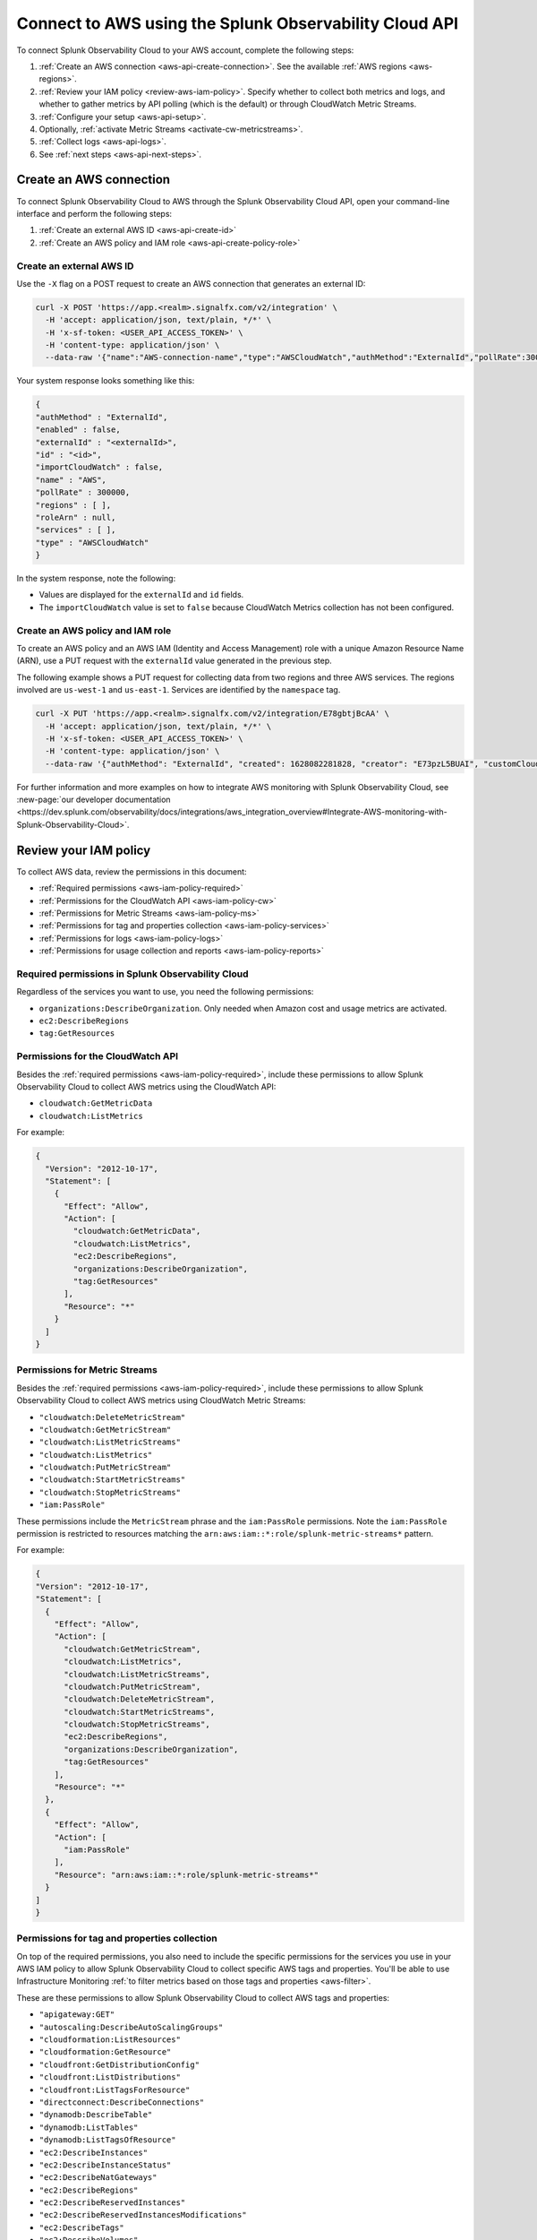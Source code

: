 .. _get-configapi:

********************************************************
Connect to AWS using the Splunk Observability Cloud API
********************************************************

.. meta::
  :description: Use the API to connect Splunk Observability Cloud to AWS, review permissions, configure the integration, collect logs, or activate CloudWatch Metric Streams.

To connect Splunk Observability Cloud to your AWS account, complete the following steps:

#. :ref:`Create an AWS connection <aws-api-create-connection>`. See the available :ref:`AWS regions <aws-regions>`.
#. :ref:`Review your IAM policy <review-aws-iam-policy>`. Specify whether to collect both metrics and logs, and whether to gather metrics by API polling (which is the default) or through CloudWatch Metric Streams.
#. :ref:`Configure your setup <aws-api-setup>`. 
#. Optionally, :ref:`activate Metric Streams <activate-cw-metricstreams>`.
#. :ref:`Collect logs <aws-api-logs>`.  
#. See :ref:`next steps <aws-api-next-steps>`. 

.. _aws-api-create-connection:

Create an AWS connection 
=====================================================

To connect Splunk Observability Cloud to AWS through the Splunk Observability Cloud API, open your command-line interface and perform the following steps:

#. :ref:`Create an external AWS ID <aws-api-create-id>`
#. :ref:`Create an AWS policy and IAM role <aws-api-create-policy-role>`

.. _aws-api-create-id:

Create an external AWS ID
---------------------------------------------------------------------

Use the ``-X`` flag on a POST request to create an AWS connection that generates an external ID:

.. code-block:: none

  curl -X POST 'https://app.<realm>.signalfx.com/v2/integration' \
    -H 'accept: application/json, text/plain, */*' \
    -H 'x-sf-token: <USER_API_ACCESS_TOKEN>' \
    -H 'content-type: application/json' \
    --data-raw '{"name":"AWS-connection-name","type":"AWSCloudWatch","authMethod":"ExternalId","pollRate":300000,"services":[],"regions":[]}'

Your system response looks something like this:

.. code-block:: none

  {
  "authMethod" : "ExternalId",
  "enabled" : false,
  "externalId" : "<externalId>",
  "id" : "<id>",
  "importCloudWatch" : false,
  "name" : "AWS",
  "pollRate" : 300000,
  "regions" : [ ],
  "roleArn" : null,
  "services" : [ ],
  "type" : "AWSCloudWatch"
  }

In the system response, note the following:

- Values are displayed for the ``externalId`` and ``id`` fields.
- The ``importCloudWatch`` value is set to ``false`` because CloudWatch Metrics collection has not been configured.

.. _aws-api-create-policy-role:

Create an AWS policy and IAM role
---------------------------------------------------------------------

To create an AWS policy and an AWS IAM (Identity and Access Management) role with a unique Amazon Resource Name (ARN), use a PUT request with the ``externalId`` value generated in the previous step.

The following example shows a PUT request for collecting data from two regions and three AWS services. The regions involved are ``us-west-1`` and ``us-east-1``. Services are identified by the ``namespace`` tag.

.. code-block:: none

  curl -X PUT 'https://app.<realm>.signalfx.com/v2/integration/E78gbtjBcAA' \
    -H 'accept: application/json, text/plain, */*' \
    -H 'x-sf-token: <USER_API_ACCESS_TOKEN>' \
    -H 'content-type: application/json' \
    --data-raw '{"authMethod": "ExternalId", "created": 1628082281828, "creator": "E73pzL5BUAI", "customCloudWatchNamespaces": null, "enableCheckLargeVolume": false, "enabled": true, "externalId": "<externalId>", "id": "<id>", "importCloudWatch": true, "largeVolume": false, "lastUpdated": 1628090302516, "lastUpdatedBy": "<id>", "name": "AWS", "pollRate": 300000, "regions": ["us-west-1", "us-east-1"], "roleArn": "<your-aws-iam-role-arn>", "services": [], "sfxAwsAccountArn": "arn:aws:iam::134183635603:root", "syncLoadBalancerTargetGroupTags": false, "type": "AWSCloudWatch", "key": null, "token": null, "namedToken": "Default", "namespaceSyncRules": [{"namespace": "AWS/S3"}, {"namespace": "AWS/EC2"}, {"namespace": "AWS/ApplicationELB"}]}'

For further information and more examples on how to integrate AWS monitoring with Splunk Observability Cloud, see :new-page:`our developer documentation <https://dev.splunk.com/observability/docs/integrations/aws_integration_overview#Integrate-AWS-monitoring-with-Splunk-Observability-Cloud>`.

.. _review-aws-iam-policy:

Review your IAM policy
=====================================================

To collect AWS data, review the permissions in this document:

* :ref:`Required permissions <aws-iam-policy-required>`
* :ref:`Permissions for the CloudWatch API <aws-iam-policy-cw>` 
* :ref:`Permissions for Metric Streams <aws-iam-policy-ms>`
* :ref:`Permissions for tag and properties collection <aws-iam-policy-services>`
* :ref:`Permissions for logs <aws-iam-policy-logs>`
* :ref:`Permissions for usage collection and reports <aws-iam-policy-reports>`

.. _aws-iam-policy-required:

Required permissions in Splunk Observability Cloud 
---------------------------------------------------------------------

Regardless of the services you want to use, you need the following permissions:

* ``organizations:DescribeOrganization``. Only needed when Amazon cost and usage metrics are activated.
* ``ec2:DescribeRegions``
* ``tag:GetResources``

.. _aws-iam-policy-cw:

Permissions for the CloudWatch API
-----------------------------------------------------------

Besides the :ref:`required permissions <aws-iam-policy-required>`, include these permissions to allow Splunk Observability Cloud to collect AWS metrics using the CloudWatch API:

* ``cloudwatch:GetMetricData``
* ``cloudwatch:ListMetrics``

For example:

.. code-block:: json

  {
    "Version": "2012-10-17",
    "Statement": [
      {
        "Effect": "Allow",
        "Action": [
          "cloudwatch:GetMetricData",
          "cloudwatch:ListMetrics",
          "ec2:DescribeRegions",
          "organizations:DescribeOrganization",
          "tag:GetResources"
        ],
        "Resource": "*"
      }
    ]
  }

.. _metricstreams_iampolicy:
.. _aws-iam-policy-ms:

Permissions for Metric Streams
-----------------------------------------------------------

Besides the :ref:`required permissions <aws-iam-policy-required>`, include these permissions to allow Splunk Observability Cloud to collect AWS metrics using CloudWatch Metric Streams:

- ``"cloudwatch:DeleteMetricStream"``
- ``"cloudwatch:GetMetricStream"``
- ``"cloudwatch:ListMetricStreams"``
- ``"cloudwatch:ListMetrics"``
- ``"cloudwatch:PutMetricStream"``
- ``"cloudwatch:StartMetricStreams"``
- ``"cloudwatch:StopMetricStreams"``
- ``"iam:PassRole"``

These permissions include the ``MetricStream`` phrase and the ``iam:PassRole`` permissions. Note the ``iam:PassRole`` permission is restricted to resources matching the ``arn:aws:iam::*:role/splunk-metric-streams*`` pattern. 

For example:

.. code-block:: json

  {
  "Version": "2012-10-17",
  "Statement": [
    {
      "Effect": "Allow",
      "Action": [
        "cloudwatch:GetMetricStream",       
        "cloudwatch:ListMetrics",
        "cloudwatch:ListMetricStreams",
        "cloudwatch:PutMetricStream",
        "cloudwatch:DeleteMetricStream",
        "cloudwatch:StartMetricStreams",
        "cloudwatch:StopMetricStreams",
        "ec2:DescribeRegions",
        "organizations:DescribeOrganization",
        "tag:GetResources"
      ],
      "Resource": "*"
    },
    {
      "Effect": "Allow",
      "Action": [
        "iam:PassRole"
      ],
      "Resource": "arn:aws:iam::*:role/splunk-metric-streams*"
    }
  ]
  }


.. _aws-iam-policy-services:

Permissions for tag and properties collection
---------------------------------------------------------------------------------------

On top of the required permissions, you also need to include the specific permissions for the services you use in your AWS IAM policy to allow Splunk Observability Cloud to collect specific AWS tags and properties. You'll be able to use Infrastructure Monitoring :ref:`to filter metrics based on those tags and properties <aws-filter>`.

These are these permissions to allow Splunk Observability Cloud to collect AWS tags and properties:

- ``"apigateway:GET"``
- ``"autoscaling:DescribeAutoScalingGroups"``
- ``"cloudformation:ListResources"``
- ``"cloudformation:GetResource"``
- ``"cloudfront:GetDistributionConfig"``
- ``"cloudfront:ListDistributions"``
- ``"cloudfront:ListTagsForResource"``
- ``"directconnect:DescribeConnections"``
- ``"dynamodb:DescribeTable"``
- ``"dynamodb:ListTables"``
- ``"dynamodb:ListTagsOfResource"``
- ``"ec2:DescribeInstances"``
- ``"ec2:DescribeInstanceStatus"``
- ``"ec2:DescribeNatGateways"``
- ``"ec2:DescribeRegions"``
- ``"ec2:DescribeReservedInstances"``
- ``"ec2:DescribeReservedInstancesModifications"``
- ``"ec2:DescribeTags"``
- ``"ec2:DescribeVolumes"``
- ``"ecS:DescribeClusters"``
- ``"ecs:DescribeServices"``
- ``"ecs:DescribeTasks"``
- ``"ecs:ListClusters"``
- ``"ecs:ListServices"``
- ``"ecs:ListTagsForResource"``
- ``"ecs:ListTaskDefinitions"``
- ``"ecs:ListTasks"``
- ``"elasticache:DescribeCacheClusters"``
- ``"elasticloadbalancing:DescribeLoadBalancerAttributes"``
- ``"elasticloadbalancing:DescribeLoadBalancers"``
- ``"elasticloadbalancing:DescribeTags"``
- ``"elasticloadbalancing:DescribeTargetGroups"``
- ``"elasticmapreduce:DescribeCluster"``
- ``"elasticmapreduce:ListClusters"``
- ``"es:DescribeElasticsearchDomain"``
- ``"es:ListDomainNames"``
- ``"kinesis:DescribeStream"``
- ``"kinesis:ListShards"``
- ``"kinesis:ListStreams"``
- ``"kinesis:ListTagsForStream"``
- ``“kinesisanalytics:DescribeApplication”``
- ``“kinesisanalytics:ListApplications”``
- ``"kinesisanalytics:ListTagsForResource"``
- ``"lambda:GetAlias"``
- ``"lambda:ListFunctions"``
- ``"lambda:ListTags"``
- ``"rds:DescribeDBInstances"``
- ``"rds:ListTagsForResource"``
- ``"redshift:DescribeClusters"``
- ``"redshift:DescribeLoggingStatus"``
- ``"s3:GetBucketLocation"``
- ``"s3:GetBucketTagging"``
- ``"s3:ListAllMyBuckets"``
- ``"s3:ListBucket"``
- ``"states:ListActivities"``
- ``"states:ListStateMachines"``
- ``"sqs:GetQueueAttributes"``
- ``"sqs:ListQueues"``
- ``"sqs:ListQueueTags"``
- ``"tag:GetResources"``
- ``"workspaces:DescribeWorkspaces"``

.. note:: Cassandra permissions are declared as a separate object. See the example below.

Add the ``"<service>:<permission>"`` pair relevant to each service in the ``Action`` array of the :ref:`AWS IAM policy JSON <review-aws-iam-policy>`. For example:

.. code-block:: json

  {
    "Version": "2012-10-17",
    "Statement": [
      {
        "Effect": "Allow",
        "Action": [
          "apigateway:GET",
          "autoscaling:DescribeAutoScalingGroups",
          "cloudformation:ListResources",
          "cloudformation:GetResource",
          "cloudfront:GetDistributionConfig",
          "cloudfront:ListDistributions",
          "cloudfront:ListTagsForResource",
          "cloudwatch:GetMetricData",
          "cloudwatch:ListMetrics",
          "directconnect:DescribeConnections",
          "dynamodb:DescribeTable",
          "dynamodb:ListTables",
          "dynamodb:ListTagsOfResource",
          "ec2:DescribeInstances",
          "ec2:DescribeInstanceStatus",
          "ec2:DescribeNatGateways",
          "ec2:DescribeRegions",
          "ec2:DescribeReservedInstances",
          "ec2:DescribeReservedInstancesModifications",
          "ec2:DescribeTags",
          "ec2:DescribeVolumes",
          "ecs:DescribeClusters",
          "ecs:DescribeServices",
          "ecs:DescribeTasks",
          "ecs:ListClusters",
          "ecs:ListServices",
          "ecs:ListTagsForResource",
          "ecs:ListTaskDefinitions",
          "ecs:ListTasks",
          "eks:DescribeCluster",
          "eks:ListClusters",
          "elasticache:DescribeCacheClusters",
          "elasticloadbalancing:DescribeLoadBalancerAttributes",
          "elasticloadbalancing:DescribeLoadBalancers",
          "elasticloadbalancing:DescribeTags",
          "elasticloadbalancing:DescribeTargetGroups",
          "elasticmapreduce:DescribeCluster",
          "elasticmapreduce:ListClusters",
          "es:DescribeElasticsearchDomain",
          "es:ListDomainNames",
          "kinesis:DescribeStream",
          "kinesis:ListShards",
          "kinesis:ListStreams",
          "kinesis:ListTagsForStream",
          "kinesisanalytics:DescribeApplication",
          "kinesisanalytics:ListApplications",
          "kinesisanalytics:ListTagsForResource",
          "lambda:GetAlias",
          "lambda:ListFunctions",
          "lambda:ListTags",
          "logs:DeleteSubscriptionFilter",
          "logs:DescribeLogGroups",
          "logs:DescribeSubscriptionFilters",
          "logs:PutSubscriptionFilter",
          "organizations:DescribeOrganization",
          "rds:DescribeDBInstances",
          "rds:DescribeDBClusters",
          "rds:ListTagsForResource",
          "redshift:DescribeClusters",
          "redshift:DescribeLoggingStatus",
          "s3:GetBucketLocation",
          "s3:GetBucketLogging",
          "s3:GetBucketNotification",
          "s3:GetBucketTagging",
          "s3:ListAllMyBuckets",
          "s3:ListBucket",
          "s3:PutBucketNotification",
          "sqs:GetQueueAttributes",
          "sqs:ListQueues",
          "sqs:ListQueueTags",
          "states:ListActivities",
          "states:ListStateMachines",
          "tag:GetResources",
          "workspaces:DescribeWorkspaces"
        ],
        "Resource": "*"
      },
      {
        "Effect": "Allow",
        "Action": [
          "cassandra:Select"
        ],
        "Resource": [
          "arn:aws:cassandra:*:*:/keyspace/system/table/local",
          "arn:aws:cassandra:*:*:/keyspace/system/table/peers",
          "arn:aws:cassandra:*:*:/keyspace/system_schema/*",
          "arn:aws:cassandra:*:*:/keyspace/system_schema_mcs/table/tags",
          "arn:aws:cassandra:*:*:/keyspace/system_schema_mcs/table/tables",
          "arn:aws:cassandra:*:*:/keyspace/system_schema_mcs/table/columns"
        ]
      }
    ]
  }

.. _aws-iam-policy-logs:

Permissions for log collection
----------------------------------------

These are the permissions to allow Splunk Observability Cloud to collect AWS logs. Include those related to your service in your IAM policy.

- ``"cloudfront:GetDistributionConfig"``
- ``"cloudfront:ListDistributions"``
- ``"cloudfront:ListTagsForResource"``
- ``"ec2:DescribeRegions"``
- ``"elasticloadbalancing:DescribeLoadBalancerAttributes"``
- ``"elasticloadbalancing:DescribeLoadBalancers"``
- ``"elasticloadbalancing:DescribeTags"``
- ``"elasticloadbalancing:DescribeTargetGroups"``
- ``"logs:DeleteSubscriptionFilter"``
- ``"logs:DescribeLogGroups"``
- ``"logs:DescribeSubscriptionFilters"``
- ``"redshift:DescribeClusters"``
- ``"redshift:DescribeLoggingStatus"``
- ``"s3:GetBucketLogging"``
- ``"s3:GetBucketNotification"``
- ``"s3:ListAllMyBuckets"``
- ``"s3:ListBucket"``
- ``"s3:PutBucketNotification"``
- ``"tag:GetResources"``

.. _aws-iam-policy-reports:

Permissions for usage collection and reports
------------------------------------------------------

Include these permissions to allow Splunk Observability Cloud to collect AWS usage data and reports:

- ``"ec2:DescribeRegions"``
- ``"organizations:DescribeOrganization"``

.. _aws-api-setup:

Configure your setup
=============================

Provide the ARN role to the Infrastructure Monitoring component of Splunk Observability Cloud. You can also configure your connection to support any of the following use cases:

- Collect metrics for selected regions and services using the CloudWatch API.
- Collect metrics for all regions and all services using the CloudWatch API.
- Collect metrics using CloudWatch Metric Streams by itself or together with log collection.

The following example shows how to collect metrics from all regions and services by leaving the regions and services values unspecified.

.. code-block:: none

  curl -X PUT 'https://app.<realm>.signalfx.com/v2/integration/E78gbtjBcAA' \
    -H 'accept: application/json, text/plain, */*' \
    -H 'x-sf-token: <USER_API_ACCESS_TOKEN>' \
    -H 'content-type: application/json' \
    --data-raw '{"authMethod": "ExternalId", "created": 1628082281828, "creator": "E73pzL5BUAI", "customCloudWatchNamespaces": null, "enableCheckLargeVolume": false, "enabled": true, "externalId": "jobcimfczlkhwxlqwbum", "id": "E78gbtjBcAA", "importCloudWatch": true, "largeVolume": false, "lastUpdated": 1628090302516, "lastUpdatedBy": "E73pzL5BUAI", "name": "AWS", "pollRate": 300000, "regions": [], "roleArn": "<your-aws-iam-role-arn>", "services": [], "sfxAwsAccountArn": "arn:aws:iam::134183635603:root", "syncLoadBalancerTargetGroupTags": false, "type": "AWSCloudWatch", "key": null, "token": null, "namedToken": "Default", "namespaceSyncRules": []}'

.. _aws-configure-api-polling:

Configure API polling (optional)
========================================================

If you're retrieving AWS metrics polling CloudWatch APIs, keep in mind the following intervals: 

  - First, the list of metrics is retrieved with the ``ListMetrics`` API every 15 minutes. 
  
  - Next, data points are retrieved with the ``GetMetricData`` API. Note that the ``GetMetricStatistics`` API is deprecated, see more in :ref:`aws-api-notice`.  
  
    - Use ``pollRate`` to configure the polling interval for metrics. 
    - Use ``metadataPollRate`` to configure the polling interval for metadata. 
    - See :new-page:`how to configure the APIs developer portal <https://dev.splunk.com/observability/reference/api/integrations/latest#endpoint-retrieve-integrations-query>` for more information.

.. _activate-cw-metricstreams:

Activate CloudWatch Metric Streams (optional)
========================================================

To activate CloudWatch Metric Streams as an alternative to traditional API polling, follow these steps:

#. Submit a GET request to ``https://api.<realm>.signalfx.com/v2/integration/<integration-id>`` to retrieve your current settings. Make sure to substitute your own realm and integration ID in the URL.
#. Set the ``metricStreamsSyncState`` field to ``ENABLED``.
#. Set the ``importCloudWatch`` field to ``true``.
#. Set the ``enabled`` field to ``true``.
#. Submit a PUT request to the ``https://api.<realm>.signalfx.com/v2/integration/<integration-id>`` endpoint to save your updated settings.

.. caution:: CloudWatch Metric Streams supports filtering by namespace and metric name but doesn't support filtering based on resource tags.   

Next, to complete the activation of Metric Streams:

#. If you haven't already, add the :ref:`relevant permissions to your AWS IAM policy <metricstreams_iampolicy>`.
#. In every region from which you want to stream metrics from, :ref:`deploy CloudFormation <metricstreams_cloudformation>`.

This creates:

- Kinesis Firehose.
- The S3 bucket, to back up the events that Kinesis Data Firehose fails to send to the specified HTTP endpoint.
- The IAM role that Metric Streams will use.
- The IAM role that allows Kinesis Firehose to write the S3 bucket.

See :new-page:`Create an AWS integration using an external ID and ARN <https://dev.splunk.com/observability/docs/integrations/aws_integration_overview/#Create-an-AWS-integration-using-an-external-ID-and-ARN>` in the Splunk developer documentation for syntax examples.

Deactivate Metric Streams
------------------------------------------------------

To deactivate Metric Streams, follow these steps:

#. Submit a GET request to ``https://api.<realm>.signalfx.com/v2/integration/<integration-id>`` to retrieve your current settings. Make sure to substitute your own realm and integration ID in the URL.
#. Set the ``metricStreamsSyncState`` field to ``CANCELLING``.
#. Wait for Splunk Observability Cloud to clean up. This can take up to 15 minutes. 

  * If Splunk Observability Cloud sets ``metricStreamsSyncState`` to ``DISABLED``, Metric Streams has been deactivated sucessfully.
  * If Splunk Observability Cloud sets ``metricStreamsSyncState`` to ``CANCELLATION_FAILED``, try again, or refer to :ref:`aws-ts-metric-streams`.

.. _metricstreams_cloudformation:

Deploy CloudFormation
===================================================

To collect CloudWatch Metric Streams or logs from all supported AWS services across all regions, select and deploy a CloudFormation template that supports metric streams or logs. Deploying the template creates the additional resources on your AWS account required both by Metric Streams (Kinesis Firehose, S3 bucket, IAM roles) and logs (Splunk AWS log collector lambda function, IAM role).

- See the :ref:`CloudFormation templates table <aws-cloudformation>` for more information.
- You can find your access token in your account's profile settings.

.. _aws-api-logs:

Collect logs
===================================================

To collect log data from any CloudWatch log group, perform the following steps:

#. Deploy one of the :ref:`CloudFormation templates <aws-cloudformation>` provided by Splunk that supports log collection.
#. Update your AWS integration using the ``curl -X PUT`` request to set the ``logsSyncState`` field value to ``ENABLED``.
#. Review the :ref:`required permissions for logs <aws-iam-policy-logs>`.

Splunk Observability Cloud synchronizes AWS integration settings with the logging configuration information on your AWS customer account every 5 minutes, adding triggers for newly-added services, and deleting triggers from regions or services removed from the integration.

See Splunk developer documentation about :new-page:`POST /integration <https://dev.splunk.com/observability/reference/api/integrations/latest#endpoint-create-integration>` for more examples of the request format.

.. _aws-api-next-steps:

Next steps
=================

After you connect Splunk Observability Cloud with AWS, you'll be able to track a series of metrics and analyze your AWS data in real time. See :ref:`how to leverage data from integration with AWS <aws-post-install>` for more information.

.. note:: When you edit an AWS integration through the user interface for Splunk Observability Cloud, the integration ID shows in your browser address bar as an alphanumeric string in quotation marks (") after a colon (:) at the end of the URL.
